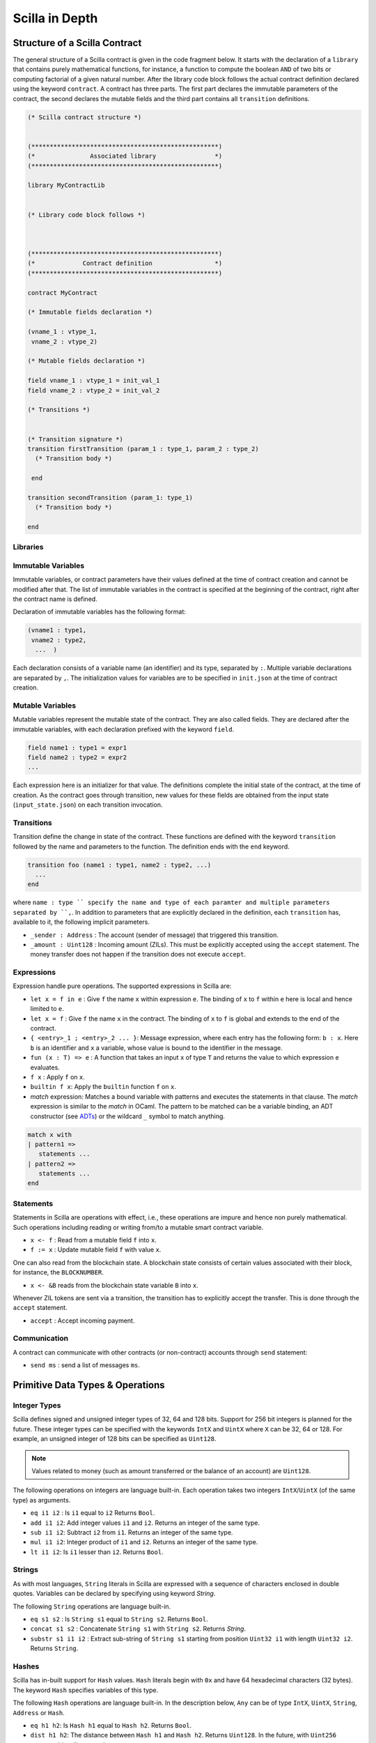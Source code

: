 Scilla in Depth
================

Structure of a Scilla Contract
#################################


The general structure of a Scilla contract is given in the code fragment below.
It starts with the declaration of a ``library`` that contains purely
mathematical functions, for instance, a function to compute the boolean ``AND``
of two bits or computing factorial of a given natural number.  After the
library code block follows the actual contract definition declared using the
keyword ``contract``. A contract has three parts. The first part declares the
immutable parameters of the contract, the second declares the mutable fields
and the third part contains all ``transition`` definitions. 



.. code-block:: ocaml

    (* Scilla contract structure *)


    (***************************************************)
    (*               Associated library                *)
    (***************************************************)
    
    library MyContractLib

    
    (* Library code block follows *)
    
    

    (***************************************************)
    (*             Contract definition                 *)
    (***************************************************)

    contract MyContract

    (* Immutable fields declaration *)

    (vname_1 : vtype_1,
     vname_2 : vtype_2)

    (* Mutable fields declaration *)

    field vname_1 : vtype_1 = init_val_1
    field vname_2 : vtype_2 = init_val_2

    (* Transitions *)


    (* Transition signature *)
    transition firstTransition (param_1 : type_1, param_2 : type_2)
      (* Transition body *)
    
     end

    transition secondTransition (param_1: type_1)
      (* Transition body *)
    
    end




Libraries
**********

Immutable Variables
*******************
Immutable variables, or contract parameters have their values defined
at the time of contract creation and cannot be modified after that.
The list of immutable variables in the contract is specified at the
beginning of the contract, right after the contract name is defined.

Declaration of immutable variables has the following format:

.. code-block:: ocaml

  (vname1 : type1,
   vname2 : type2,
    ...  )

Each declaration consists of a variable name (an identifier) and
its type, separated by ``:``. Multiple variable declarations are
separated by ``,``. The initialization values for variables are to
be specified in ``init.json`` at the time of contract creation.

Mutable Variables
*****************
Mutable variables represent the mutable state of the contract. They
are also called fields. They are declared after the immutable variables,
with each declaration prefixed with the keyword ``field``.

.. code-block:: ocaml

  field name1 : type1 = expr1
  field name2 : type2 = expr2
  ...

Each expression here is an initializer for that value. The definitions
complete the initial state of the contract, at the time of creation.
As the contract goes through transition, new values for these fields are
obtained from the input state (``input_state.json``) on each transition
invocation.

Transitions
************
Transition define the change in state of the contract. These functions
are defined with the keyword ``transition`` followed by the name and
parameters to the function. The definition ends with the ``end`` keyword.

.. code-block:: ocaml

  transition foo (name1 : type1, name2 : type2, ...)
    ...
  end

where ``name : type `` specify the name and type of each paramter and
multiple parameters separated by ``,``. In addition to parameters that
are explicitly declared in the definition, each ``transition`` has,
available to it, the following implicit parameters.

- ``_sender : Address`` : The account (sender of message) that triggered
  this transition.
- ``_amount : Uint128`` : Incoming amount (ZILs). This must be explicitly
  accepted using the ``accept`` statement. The money transfer does not happen
  if the transition does not execute ``accept``.


Expressions 
************

Expression handle pure operations. The supported expressions in Scilla are:

- ``let x = f in e`` :  Give ``f`` the name ``x`` within expression ``e``.
  The binding of ``x`` to ``f`` within ``e`` here is local and hence limited to ``e``.

- ``let x = f`` : Give  ``f`` the name ``x`` in the contract. The binding of
  ``x`` to ``f`` is global and extends to the end of the contract.

- ``{ <entry>_1 ; <entry>_2 ... }``: Message expression, where each entry 
  has the following form: ``b : x``. Here ``b`` is an identifier and 
  ``x`` a variable, whose value is bound to the identifier in the message.

- ``fun (x : T) => e`` : A function that takes an input ``x`` of type ``T`` and
  returns the value to which expression ``e`` evaluates.

- ``f x`` : Apply ``f`` on ``x``.

- ``builtin f x``: Apply the ``builtin`` function ``f`` on ``x``.

- `match` expression: Matches a bound variable with patterns and executes
  the statements in that clause. The `match` expression is similar to the
  `match` in OCaml. The pattern to be matched can be a variable binding, 
  an ADT constructor (see ADTs_) or the wildcard ``_`` symbol to match anything.

.. code-block:: ocaml

  match x with
  | pattern1 =>
     statements ...
  | pattern2 =>
     statements ...
  end



Statements 
***********

Statements in Scilla are operations with effect, i.e., these operations are
impure and hence non purely mathematical. Such operations including reading or
writing from/to a mutable smart contract variable. 

- ``x <- f`` : Read from a mutable field ``f`` into ``x``.
- ``f := x`` : Update mutable field  ``f`` with value ``x``.

One can also read from the blockchain state. A blockchain state consists of
certain values associated with their block, for instance, the ``BLOCKNUMBER``. 

- ``x <- &B`` reads from the blockchain state variable ``B`` into ``x``.

Whenever ZIL tokens are sent via a transition, the transition has to explicitly
accept the transfer. This is done through the ``accept`` statement.

- ``accept`` : Accept incoming payment.


Communication
***************

A contract can communicate with other contracts (or non-contract) accounts
through ``send`` statement:

- ``send ms`` : send a list of messages ``ms``.


Primitive Data Types & Operations
#################################

Integer Types
*************
Scilla defines signed and unsigned integer types of 32, 64 and 128 bits.
Support for 256 bit integers is planned for the future. These integer
types can be specified with the keywords ``IntX`` and ``UintX`` where
``X`` can be 32, 64 or 128. For example, an unsigned integer of 128 bits
can be specified as ``Uint128``.

.. note::

  Values related to money (such as amount transferred or the balance of
  an account) are ``Uint128``.

The following operations on integers are language built-in. Each
operation takes two integers ``IntX``/``UintX`` (of the same type) as
arguments.

- ``eq i1 i2`` : Is ``i1`` equal to ``i2`` Returns ``Bool``.
- ``add i1 i2``: Add integer values ``i1`` and ``i2``.
  Returns an integer of the same type.
- ``sub i1 i2``: Subtract ``i2`` from ``i1``.
  Returns an integer of the same type.
- ``mul i1 i2``: Integer product of ``i1`` and ``i2``.
  Returns an integer of the same type.
- ``lt i1 i2``: Is ``i1`` lesser than ``i2``. Returns ``Bool``.

Strings
*******
As with most languages, ``String`` literals in Scilla are expressed with
a sequence of characters enclosed in double quotes. Variables can be
declared by specifying using keyword `String`.

The following ``String`` operations are language built-in.

- ``eq s1 s2`` : Is ``String s1`` equal to ``String s2``.
  Returns ``Bool``.
- ``concat s1 s2`` : Concatenate ``String s1`` with ``String s2``.
  Returns `String`.
- ``substr s1 i1 i2`` : Extract sub-string of ``String s1`` starting
  from position ``Uint32 i1`` with length ``Uint32 i2``.
  Returns ``String``.

Hashes
******
Scilla has in-built support for ``Hash`` values. ``Hash`` literals begin
with ``0x`` and have 64 hexadecimal characters (32 bytes). The keyword
``Hash`` specifies variables of this type.

The following ``Hash`` operations are language built-in. In the
description below, ``Any`` can be of type ``IntX``, ``UintX``, ``String``,
``Address`` or ``Hash``.

- ``eq h1 h2``: Is ``Hash h1`` equal to ``Hash h2``. Returns ``Bool``.
- ``dist h1 h2``: The distance between ``Hash h1`` and ``Hash h2``.
  Returns ``Uint128``. In the future, with ``Uint256`` support, this
  will return ``Uint256``.
- ``sha256 x`` : The SHA256 hash of value ``Any`` x. Returns ``Hash``.

Maps
****
``Map`` values provide key-value store. Keys can have types ``IntX``,
``UintX``, ``String``, ``Hash`` or ``Address``. Values can be of any type.

- ``put m k v``: Insert key ``k`` and value ``v`` into ``Map m``.
  Returns a new ``Map`` with the newly inserted key/value in addition to
  the key/value pairs contained earlier.
- ``get m k``: In ``Map m``, for key ``k``, return the associated value
  as ``Option v``. The returned value is ``None`` if ``k`` is not in the
  map ``m``.
- ``remove k``: Remove key ``k`` and it's associated value ``v``
  from the map. Returns a new updated ``Map``.
- ``contains k``: Is key ``k`` and it's associated value ``v`` present in the map.
  Returns ``Bool``.

Addresses
*********
Addresses can be represented using the ``Address`` data type, specified
using the same keyword. ``Address`` literals being with ``0x`` and contain
40 hexadecimal characters (20 bytes).

The following ``Address`` operations are language built-in.

- ``eq a1 a2``: Is ``Address a1`` equal to ``Address a2``.
  Returns ``Bool``.

Block Numbers
*************
Block numbers have a dedicated type in Scilla. Variables of this type are
specified with the keyword ``BNum``. A ``BNum`` literal is a sequence of
digits with the keyword ``block`` prefixed (example ``block 101``).

The following ``BNum`` operations are language built-in.

- ``eq b1 b2``: Is ``BNum b1`` equal to ``BNum b2``. Returns ``Bool``.
- ``blt b1 b2``: Is ``BNum b1`` less than ``BNum b2``. Returns ``Bool``.
- ``badd b1 i1``: Add ``UintX i1`` to ``BNum b1``. Returns ``BNum``.

Algebraic Data Types (ADTs)
######################################
.. _ADTs:

Algebraic data types are composite types, used commonly in functional
programming. The following ADTs are featured in Scilla.

Boolean
*******
Boolean values, specified using the keyword ``Bool`` can be constructed
using the constructors ``True`` and ``False``.

Option
*******
Similar to ``Option`` in OCaml, the ``Option`` ADT in Scilla provides 
means to represent the presence of a value ``x`` or the absence of
any value. The presence of a value ``x`` can be constructed as
``Some {'A} x`` and the absence of any value is constructed as
``None {'A}``. ``'A`` here is a type variable that can be instantiated
with any type. ``Option`` variables are specified using the ``Option`` 
keyword.

List
****
The ``List`` ADT, similar to Lists in other functional languages
provides a structure to contain a list of values of the same type.
A ``List`` is specified using the ``List`` keyword and can be used for
constructing an empty list ``Nil {'A}`` or adding an element to
an existing list ``Cons {'A} h l``, where ``'A`` is a type variable
that can be instantiated with any type and ``h`` is an element of
type ``'A`` that is inserted to the beginning of list ``l`` (of type 
``List 'A``).

The following two structural recursion primitives are provided for any
``List``.

- ``list_foldl: ('B -> 'A -> 'B) -> 'B -> (List 'A) -> 'B`` :
  For any types ``'A`` and ``'B``, ``list_foldl`` recursively processes
  the input list (``List 'A``) from left to right, by applying an 
  iterator function (``'B -> 'A -> 'B``) to the element being processed
  and an accummulator (``'B``). The initial value of this accummulator is
  provided as argument to ``list_foldl``.
- ``list_foldr: ('A -> 'B -> 'B) -> 'B -> (List 'A) -> 'B`` :
  Same as ``list_foldl`` but process the list elements from right to left.

The following code example demonstrates building a list of ``Int32`` values.

.. code-block:: ocaml

  let one = Int32 1 in
  let two = Int32 2 in
  let ten = Int32 10 in
  let eleven = Int32 11 in

  let nil = Nil {Int32} in
  let l1 = Cons {Int32} one nil in
  let l2 = Cons {Int32} ten l1 in
  let l3 = Cons {Int32} two l2 in
    Cons {Int32} eleven l3

Here, we build the list beginning with an empty list ``Nil {Int32}``.
The rest of the list is built by inserting numbers to the beginning
of the list. The final list built in this example is ``[1;2;10;11]``.

To further illustrate ``List`` in Scilla, we show a small example using
``list_foldl`` to count the number of elements in a list.

.. code-block:: ocaml
  :linenos:

  let list_length =
    tfun 'A =>
    fun (l : List 'A) =>
      let folder = @list_foldr 'A Int32 in
      let init = Int32 0 in
      let iter =
        fun (h : 'A) =>
        fun (z : Int32) =>
          let one = Int32 1 in
            builtin add one z
       in
         folder iter init l

``list_length`` defines a function that takes one argument ``l`` of
type ``List 'A``, where ``'A`` is a parametric type (type variable),
specified in ``line 2``. We instantiate ``list_foldl`` in ``line 4``
for a list of type ``'A`` with the accummulator type being ``Int32``.
An initial value of ``0`` is used for the accummulator. The iterator
function ``iter`` increments the accummulator as it is invoked by
the folder for each element of the list ``l``. The final value of
the accummulator will be the number of increments or in other words,
the number of elements in the list.

Common ``List`` utilities (including ``list_length``) are provided
in the ``ListUtils`` library, as part of the standard library distribution
for Scilla.

Pair
****
``Pair`` ADTs are used to contain a pair of values of possibly different
types. ``Pair`` variables are specified using the ``Pair`` keyword and
can be constructed using the constructor ``Pair {'A 'B} a b`` where
``'A`` and ``'B`` are type variables that can be instantiated to any type,
and ``a`` and ``b`` are variables of type ``'A`` and ``'B`` respectively.

Below is an example for constructor a ``Pair`` of ``Int32`` values.

.. code-block:: ocaml

  let one = 1 in
  let two = 2 in
  let p = Pair {Int32 Int32} one two in
    ...

We now illustrate how pattern matching can be used to extract the
first element from a ``Pair``. The function ``fst`` shown below
is defined in the ``PairUtils`` library of the Scilla standard library.

.. code-block:: ocaml

  let fst =
    tfun 'A =>
    fun (p : Pair 'A 'A) =>
    match p with
    | Pair {'A 'A} a b =>
        a
    end

  let p = Pair {Int32 Int32} one two in
  let fst_int = @fst Int32 in
  let a = fst_int p in
    ... (* a = one *) ...

Nat
***
Scilla provides an ADT for working with natural numbers. A natural
number ``Nat`` is defined to be either ``Zero`` or ``Succ Nat``,
i.e., the successor of a natural number. We show a formal definition
for ``Nat`` in OCaml below:

.. code-block:: ocaml

  type nat = Zero | Succ of nat

The following folding (structural recursion) is defined for ``Nat``
in Scilla, where ``'T`` is a parametric type variable.

.. code-block:: ocaml

  nat_fold : ('T -> Nat -> 'T) -> 'T -> Nat -> 'T

Similar in spirit to the ``List`` folds described earlier, the ``Nat``
fold takes an initial accummulator (of type ``'T``) and a function that
takes as arguments a ``Nat`` and the intermediate accummulator (``'T``)
and return a new accummulator value. This iterator function has type
``'T -> Nat -> 'T``. The fold iterates through all natural numbers,
applying the iterator function and returns a final accummulator.

More ADT examples
#################
To make it easier to understand how ADTs can be used, we provide two
more examples and describe them in detail. Both the functions described
below are distributed as ``ListUtils`` in the Scilla standard library.

List: Head
**********
The code below extracts the first element of a ``List`` and returns
it as an ``Option``. i.e., ``Some`` element is returned if the list
has at least one element, ``None`` otherwise.

.. code-block:: ocaml
  :linenos:

  let list_head =
    tfun 'A =>
    fun (l : List 'A) =>
      match l with
      | Cons h t =>
        Some h
      | Nil =>
        None
      end
  in

  let int_head = @list_head Int32 in

  let one = Int32 1 in
  let two = Int32 2 in
  let three = Int32 3 in
  let nil = Nil {Int32} in

  let l1 = Cons {Int32} three nil in
  let l2 = Cons {Int32} two l1 in
  let l3 = Cons {Int32} one l2 in
  int_head l3

In ``lines 14-21`` we build a list that can be used as input to the
``list_head`` function. ``Line 12`` instantiates the ``list_head``
function for ``Int32`` and the last line invokes the instantiated
``list_head`` function.

``tfun 'A`` in ``line 2`` specifies that ``'A`` is a parametric type
/ variable to the function, while ``fun`` in ``line 3`` specifies that
``l`` is a paramter of type ``List 'A``. In other words, in
``lines 1-3``, we are specifying a function ``list_head`` that can
be instantiated for any type ``'A`` and takes as argument, a variable
of type ``List 'A``. The pattern matching in ``line 5`` matches for a
``List`` which is constructed as ``Cons h t`` where ``h`` is the head
and ``t`` is the tail and returns the head as ``Some h``. If the list
is empty, then it matches the pattern match for ``Nil`` in ``line 7``
and returns ``None``, indicating that the list has no head.

List: Exists
************
We now describe a function, which given a list and a predicate function,
returns ``True`` if the predicate holds for at least one element of
the list.

.. code-block:: ocaml
  :linenos:

  let list_exists =
    tfun 'A =>
    fun (f : 'A -> Bool) =>
    fun (l : List 'A) =>
      let folder = @list_foldl 'A Bool in
      let init = False in
      let iter =
        fun (z : Bool) =>
        fun (h : 'A) =>
          let res = f h in
          match res with
          | True =>
            True
          | False =>
            z
          end
      in
        folder iter init l

  let int_exists = @list_exists Int128 in
  let f =
    fun (a : Int128) =>
      let three = Int128 3 in
      builtin lt a three

  ...
  (* build list l3 similar to previous example *)
  ...

  (* check if l3 has at least one element satisfying f *)
  int_exists f l3

Similar to the previous example, ``'A`` is a type variable to
the function. The function takes two arguments (1) a list ``l``
of type ``List 'A`` and a predicate, i.e., a function that takes
an element of the list (of type ``'A``) and returns ``True`` or
``False``, indicating satisfaction of the predicate.

To iterate through all elements of the input list ``l``, we use
``list_foldl``. An instantiation of ``list_foldl`` for list type
``'A`` and accummulator type ``Bool`` is done in ``line 5``. The
initial accummulator value is ``False`` (to indicate that no element
that satisfies the predicate is seen yet). The iterator function
``iter`` defined in ``line 6`` tests the current list element
provided as argument ``h`` for the predicate and returns an updated
accummulator. If the accummulator is found ``True`` at some point,
that value remains unchanged for the rest of the fold.
